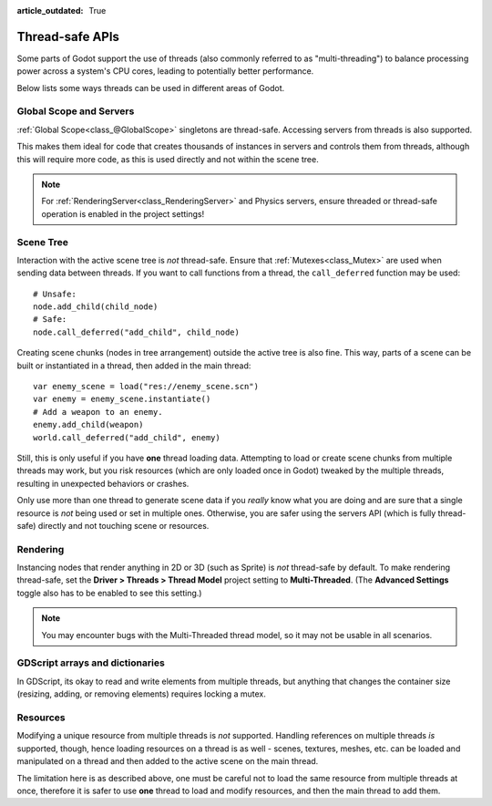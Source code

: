 :article_outdated: True

.. _doc_thread_safe_apis:

Thread-safe APIs
================

Some parts of Godot support the use of threads 
(also commonly referred to as "multi-threading") 
to balance processing power across a system's CPU cores,
leading to potentially better performance.

Below lists some ways threads can be used in different areas of Godot.

Global Scope and Servers
------------------------

:ref:`Global Scope<class_@GlobalScope>` singletons are thread-safe. 
Accessing servers from threads is also supported.

This makes them ideal for code that creates thousands of instances in servers 
and controls them from threads, although this will require more code, 
as this is used directly and not within the scene tree.

.. note::

    For :ref:`RenderingServer<class_RenderingServer>` and Physics servers, 
    ensure threaded or thread-safe operation is enabled in the project settings!
    
Scene Tree
----------

Interaction with the active scene tree is *not* thread-safe. 
Ensure that :ref:`Mutexes<class_Mutex>` are used when sending data between threads. 
If you want to call functions from a thread, the ``call_deferred`` function may be used:

::

    # Unsafe:
    node.add_child(child_node)
    # Safe:
    node.call_deferred("add_child", child_node)

Creating scene chunks (nodes in tree arrangement) outside the active tree is also fine. 
This way, parts of a scene can be built or instantiated in a thread, 
then added in the main thread:

::

    var enemy_scene = load("res://enemy_scene.scn")
    var enemy = enemy_scene.instantiate()
    # Add a weapon to an enemy.
    enemy.add_child(weapon)
    world.call_deferred("add_child", enemy)

Still, this is only useful if you have **one** thread loading data.
Attempting to load or create scene chunks from multiple threads may work, but you risk
resources (which are only loaded once in Godot) tweaked by the multiple
threads, resulting in unexpected behaviors or crashes.

Only use more than one thread to generate scene data if you *really* know what
you are doing and are sure that a single resource is *not* being used or
set in multiple ones. Otherwise, you are safer using the servers API
(which is fully thread-safe) directly and not touching scene or resources.

Rendering
---------

Instancing nodes that render anything in 2D or 3D (such as Sprite) is *not* thread-safe by default.
To make rendering thread-safe, set the **Driver > Threads > Thread Model** project setting to **Multi-Threaded**.
(The **Advanced Settings** toggle also has to be enabled to see this setting.)

.. note::

    You may encounter bugs with the Multi-Threaded thread model,
    so it may not be usable in all scenarios.

GDScript arrays and dictionaries
--------------------------------

In GDScript, its okay to read and write elements from multiple threads, 
but anything that changes the container size (resizing, adding, or removing elements) 
requires locking a mutex.

Resources
---------

Modifying a unique resource from multiple threads is *not* supported. 
Handling references on multiple threads *is* supported, though, 
hence loading resources on a thread is as well - scenes, textures, meshes, etc. 
can be loaded and manipulated on a thread and then added to the active scene on the main thread. 

The limitation here is as described above, one must be careful not to load the 
same resource from multiple threads at once, 
therefore it is safer to use **one** thread to load and modify resources, 
and then the main thread to add them.
